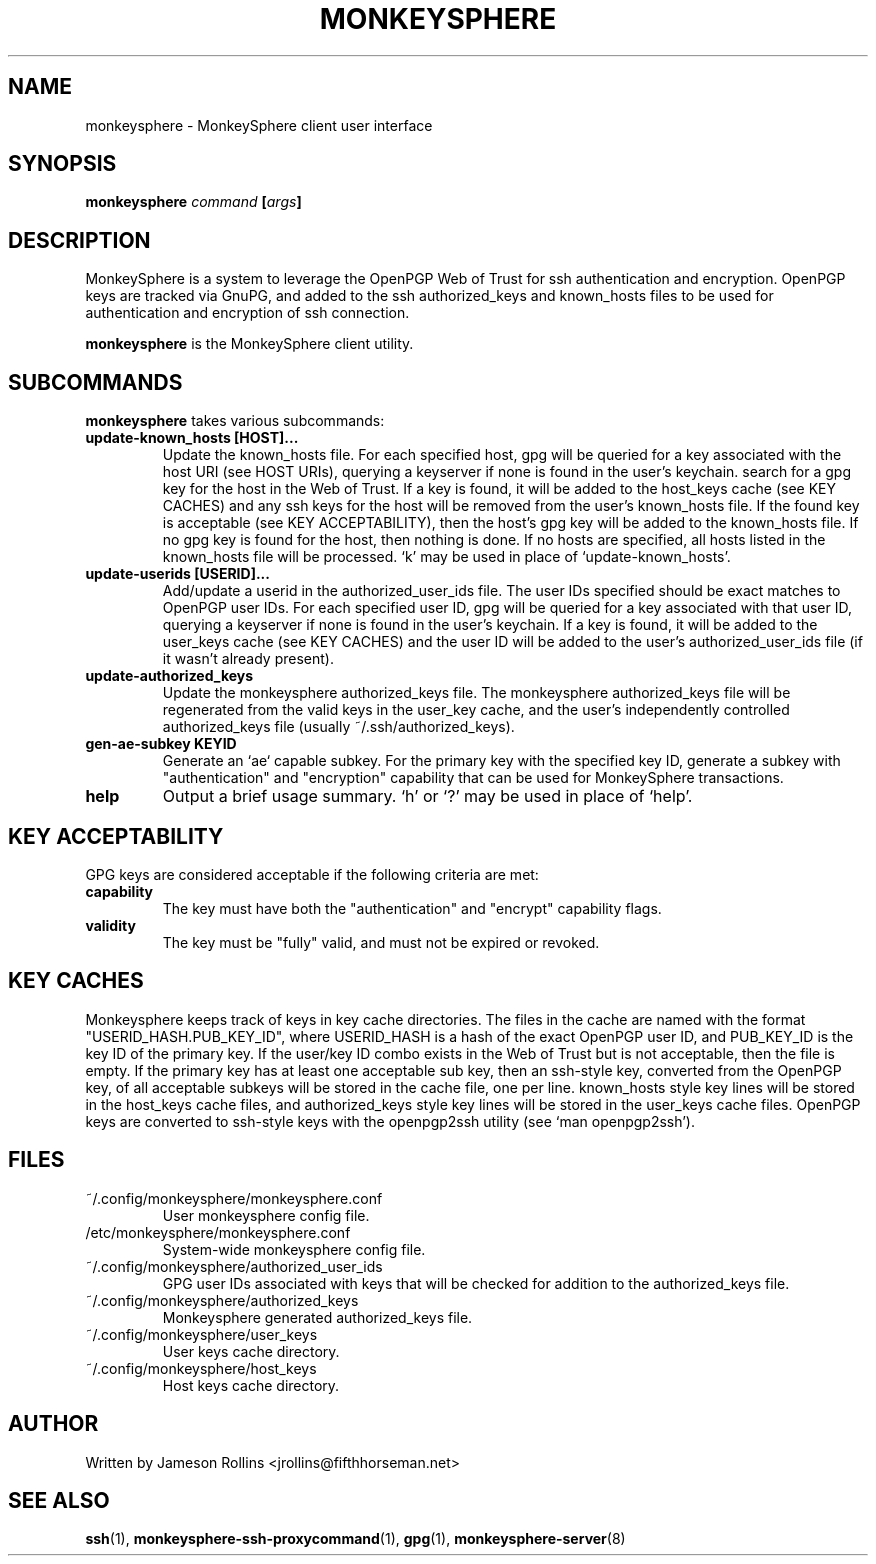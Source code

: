 .TH MONKEYSPHERE "1" "June 2008" "monkeysphere 0.1" "User Commands"
.SH NAME
monkeysphere \- MonkeySphere client user interface
.PD
.SH SYNOPSIS
.B monkeysphere \fIcommand\fP [\fIargs\fP]
.PD
.SH DESCRIPTION
.PP
MonkeySphere is a system to leverage the OpenPGP Web of Trust for ssh
authentication and encryption.  OpenPGP keys are tracked via GnuPG,
and added to the ssh authorized_keys and known_hosts files to be used
for authentication and encryption of ssh connection.

\fBmonkeysphere\fP is the MonkeySphere client utility.
.PD
.SH SUBCOMMANDS
\fBmonkeysphere\fP takes various subcommands:
.TP
.B update-known_hosts [HOST]...
Update the known_hosts file.  For each specified host, gpg will be
queried for a key associated with the host URI (see HOST URIs),
querying a keyserver if none is found in the user's keychain. search
for a gpg key for the host in the Web of Trust.  If a key is found, it
will be added to the host_keys cache (see KEY CACHES) and any ssh keys
for the host will be removed from the user's known_hosts file.  If the
found key is acceptable (see KEY ACCEPTABILITY), then the host's gpg
key will be added to the known_hosts file.  If no gpg key is found for
the host, then nothing is done.  If no hosts are specified, all hosts
listed in the known_hosts file will be processed.  `k' may be used in
place of `update-known_hosts'.
.TP
.B update-userids [USERID]...
Add/update a userid in the authorized_user_ids file.  The user IDs
specified should be exact matches to OpenPGP user IDs.  For each
specified user ID, gpg will be queried for a key associated with that
user ID, querying a keyserver if none is found in the user's keychain.
If a key is found, it will be added to the user_keys cache (see KEY
CACHES) and the user ID will be added to the user's
authorized_user_ids file (if it wasn't already present).
.TP
.B update-authorized_keys
Update the monkeysphere authorized_keys file.  The monkeysphere
authorized_keys file will be regenerated from the valid keys in the
user_key cache, and the user's independently controlled
authorized_keys file (usually ~/.ssh/authorized_keys).
.TP
.B gen-ae-subkey KEYID
Generate an `ae` capable subkey.  For the primary key with the
specified key ID, generate a subkey with "authentication" and
"encryption" capability that can be used for MonkeySphere
transactions.
.TP
.B help
Output a brief usage summary.  `h' or `?' may be used in place of
`help'.
.PD
.SH KEY ACCEPTABILITY
GPG keys are considered acceptable if the following criteria are met:
.PD
.TP
.B capability
The key must have both the "authentication" and "encrypt" capability
flags.
.TP
.B validity
The key must be "fully" valid, and must not be expired or revoked.
.PD
.SH KEY CACHES
Monkeysphere keeps track of keys in key cache directories.  The files
in the cache are named with the format "USERID_HASH.PUB_KEY_ID", where
USERID_HASH is a hash of the exact OpenPGP user ID, and PUB_KEY_ID is
the key ID of the primary key.  If the user/key ID combo exists in the
Web of Trust but is not acceptable, then the file is empty.  If the
primary key has at least one acceptable sub key, then an ssh-style
key, converted from the OpenPGP key, of all acceptable subkeys will be
stored in the cache file, one per line.  known_hosts style key lines
will be stored in the host_keys cache files, and authorized_keys style
key lines will be stored in the user_keys cache files.  OpenPGP keys
are converted to ssh-style keys with the openpgp2ssh utility (see `man
openpgp2ssh').
.PD
.SH FILES
.PD 1
.TP
~/.config/monkeysphere/monkeysphere.conf
User monkeysphere config file.
.TP
/etc/monkeysphere/monkeysphere.conf
System-wide monkeysphere config file.
.TP
~/.config/monkeysphere/authorized_user_ids
GPG user IDs associated with keys that will be checked for addition to
the authorized_keys file. 
.TP
~/.config/monkeysphere/authorized_keys
Monkeysphere generated authorized_keys file.
.TP
~/.config/monkeysphere/user_keys
User keys cache directory.
.TP
~/.config/monkeysphere/host_keys
Host keys cache directory.
.PD
.SH AUTHOR
Written by Jameson Rollins <jrollins@fifthhorseman.net>
.PD
.SH SEE ALSO
.BR ssh (1),
.BR monkeysphere-ssh-proxycommand (1),
.BR gpg (1),
.BR monkeysphere-server (8)
